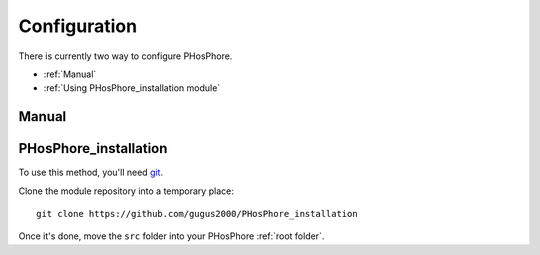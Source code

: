 Configuration
=============

There is currently two way to configure PHosPhore.

- :ref:`Manual`
- :ref:`Using PHosPhore_installation module`

.. _Manual:

Manual
------

.. _`Using PHosPhore_installation module`:

PHosPhore_installation
----------------------

To use this method, you'll need git_.

.. highlight:: shell

Clone the module repository into a temporary place::

    git clone https://github.com/gugus2000/PHosPhore_installation

Once it's done, move the ``src`` folder into your PHosPhore :ref:`root folder`.

.. _git: https://git-scm.com
